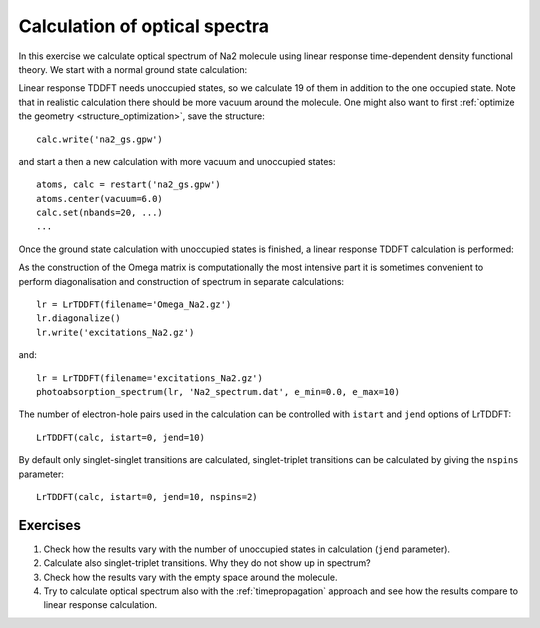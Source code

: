 .. _exercise_lrtddft:

==============================
Calculation of optical spectra
==============================

In this exercise we calculate optical spectrum of Na2 molecule using
linear response time-dependent density functional theory. We start
with a normal ground state calculation:

Linear response TDDFT needs unoccupied states, so we calculate 19 of
them in addition to the one occupied state. Note that in realistic
calculation there should be more vacuum around the molecule. One might
also want to first :ref:`optimize the geometry
<structure_optimization>`, save the structure::

  calc.write('na2_gs.gpw')

and start a then a new calculation with more vacuum and unoccupied states::

  atoms, calc = restart('na2_gs.gpw')
  atoms.center(vacuum=6.0)
  calc.set(nbands=20, ...)
  ...

Once the ground state calculation with unoccupied states is finished, a linear response TDDFT calculation is performed:


As the construction of the Omega matrix is computationally the most intensive part it is sometimes convenient to
perform diagonalisation and construction of spectrum in separate calculations::

  lr = LrTDDFT(filename='Omega_Na2.gz')
  lr.diagonalize()
  lr.write('excitations_Na2.gz')

and::
  
  lr = LrTDDFT(filename='excitations_Na2.gz')
  photoabsorption_spectrum(lr, 'Na2_spectrum.dat', e_min=0.0, e_max=10)

The number of electron-hole pairs used in the calculation can be controlled with 
``istart`` and ``jend`` options of LrTDDFT::

  LrTDDFT(calc, istart=0, jend=10)

By default only singlet-singlet transitions are calculated, singlet-triplet transitions can be calculated by giving the ``nspins`` parameter::

  LrTDDFT(calc, istart=0, jend=10, nspins=2)
  
Exercises
--------- 

1. Check how the results vary with the number of unoccupied states in calculation (``jend`` parameter).

2. Calculate also singlet-triplet transitions. Why they do not show up in spectrum?

3. Check how the results vary with the empty space around the molecule.

4. Try to calculate optical spectrum also with the :ref:`timepropagation` approach and see how the results compare to linear response calculation.

